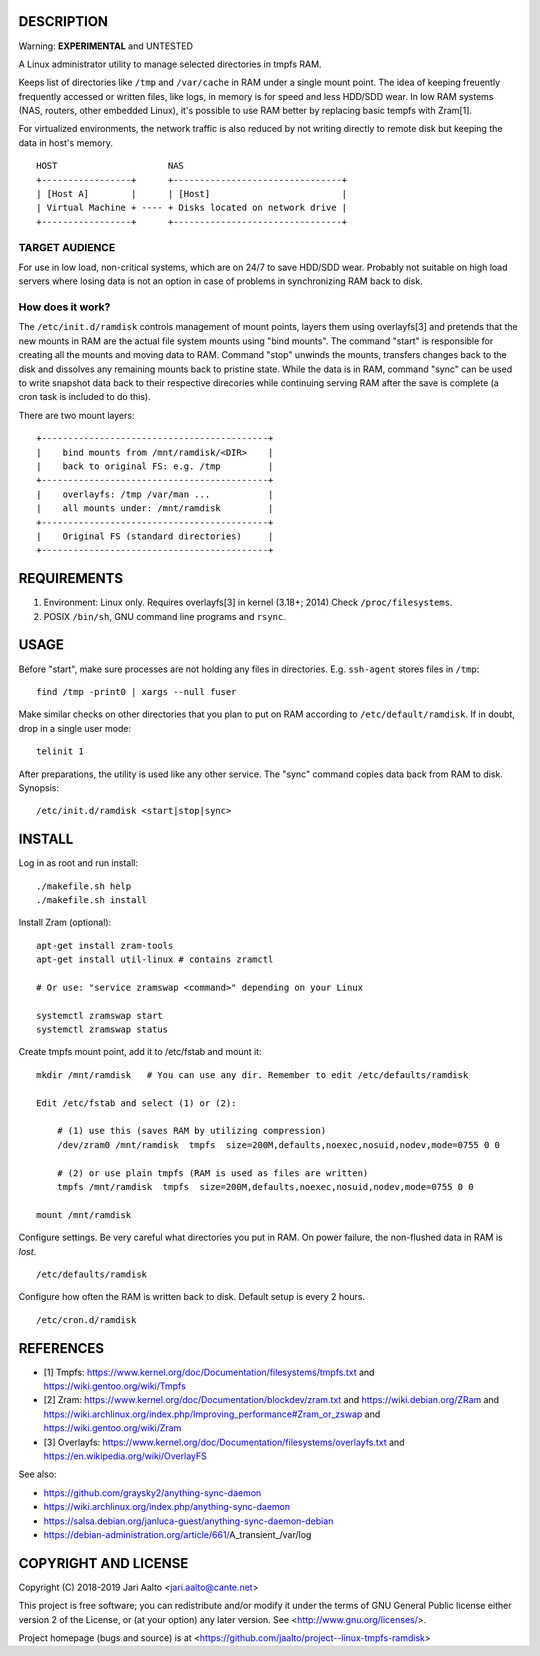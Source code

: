 ..  comment: the source is maintained in ReST format.
    Emacs: http://docutils.sourceforge.net/tools/editors/emacs/rst.el
    Manual: http://docutils.sourceforge.net/docs/user/rst/quickref.html

DESCRIPTION
===========

Warning: **EXPERIMENTAL** and UNTESTED

A Linux administrator utility to manage selected directories in tmpfs RAM.

Keeps list of directories like ``/tmp`` and ``/var/cache`` in RAM
under a single mount point. The idea of keeping freuently frequently
accessed or written files, like logs, in memory is for speed and less
HDD/SDD wear. In low RAM systems (NAS, routers, other embedded Linux),
it's possible to use RAM better by replacing basic tempfs with Zram[1].

For virtualized environments, the network traffic is also reduced by
not writing directly to remote disk but keeping the data in host's
memory. ::

     HOST                     NAS
     +-----------------+      +--------------------------------+
     | [Host A]        |      | [Host]                         |
     | Virtual Machine + ---- + Disks located on network drive |
     +-----------------+      +--------------------------------+

TARGET AUDIENCE
---------------

For use in low load, non-critical systems, which are on 24/7 to save
HDD/SDD wear. Probably not suitable on high load servers where losing
data is not an option in case of problems in synchronizing RAM back to
disk.

How does it work?
-----------------

The ``/etc/init.d/ramdisk`` controls management of mount points,
layers them using overlayfs[3] and pretends that the new mounts in RAM
are the actual file system mounts using "bind mounts". The command
"start" is responsible for creating all the mounts and moving data to
RAM. Command "stop" unwinds the mounts, transfers changes back to the
disk and dissolves any remaining mounts back to pristine state. While
the data is in RAM, command "sync" can be used to write snapshot data
back to their respective direcories while continuing serving RAM after
the save is complete (a cron task is included to do this).

There are two mount layers: ::

    +-------------------------------------------+
    |    bind mounts from /mnt/ramdisk/<DIR>    |
    |    back to original FS: e.g. /tmp         |
    +-------------------------------------------+
    |    overlayfs: /tmp /var/man ...           |
    |    all mounts under: /mnt/ramdisk         |
    +-------------------------------------------+
    |    Original FS (standard directories)     |
    +-------------------------------------------+

REQUIREMENTS
============

1. Environment: Linux only. Requires overlayfs[3] in kernel (3.18+; 2014)
   Check ``/proc/filesystems``.

2. POSIX ``/bin/sh``, GNU command
   line programs and ``rsync``.

USAGE
=====

Before "start", make sure processes are not holding any files in
directories. E.g. ``ssh-agent`` stores files in ``/tmp``: ::

     find /tmp -print0 | xargs --null fuser

Make similar checks on other directories that you plan to put on RAM
according to ``/etc/default/ramdisk``. If in doubt, drop in a single
user mode: ::

    telinit 1

After preparations, the utility is used like any other service. The
"sync" command copies data back from RAM to disk. Synopsis: ::

    /etc/init.d/ramdisk <start|stop|sync>

INSTALL
=======

Log in as root and run install: ::

    ./makefile.sh help
    ./makefile.sh install

Install Zram (optional): ::

    apt-get install zram-tools
    apt-get install util-linux # contains zramctl

    # Or use: "service zramswap <command>" depending on your Linux

    systemctl zramswap start
    systemctl zramswap status

Create tmpfs mount point, add it to /etc/fstab and mount it: ::

    mkdir /mnt/ramdisk   # You can use any dir. Remember to edit /etc/defaults/ramdisk

    Edit /etc/fstab and select (1) or (2):

	# (1) use this (saves RAM by utilizing compression)
	/dev/zram0 /mnt/ramdisk  tmpfs  size=200M,defaults,noexec,nosuid,nodev,mode=0755 0 0

	# (2) or use plain tmpfs (RAM is used as files are written)
	tmpfs /mnt/ramdisk  tmpfs  size=200M,defaults,noexec,nosuid,nodev,mode=0755 0 0

    mount /mnt/ramdisk

Configure settings. Be very careful what directories you put in RAM.
On power failure, the non-flushed data in RAM is *lost*. ::

    /etc/defaults/ramdisk

Configure how often the RAM is written back to disk. Default setup is every
2 hours. ::

    /etc/cron.d/ramdisk

REFERENCES
==========

- [1] Tmpfs:
  https://www.kernel.org/doc/Documentation/filesystems/tmpfs.txt and
  https://wiki.gentoo.org/wiki/Tmpfs

- [2] Zram:
  https://www.kernel.org/doc/Documentation/blockdev/zram.txt and
  https://wiki.debian.org/ZRam and
  https://wiki.archlinux.org/index.php/Improving_performance#Zram_or_zswap and
  https://wiki.gentoo.org/wiki/Zram

- [3] Overlayfs:
  https://www.kernel.org/doc/Documentation/filesystems/overlayfs.txt and
  https://en.wikipedia.org/wiki/OverlayFS

See also:

- https://github.com/graysky2/anything-sync-daemon
- https://wiki.archlinux.org/index.php/anything-sync-daemon
- https://salsa.debian.org/janluca-guest/anything-sync-daemon-debian
- https://debian-administration.org/article/661/A_transient_/var/log

COPYRIGHT AND LICENSE
=====================

Copyright (C) 2018-2019 Jari Aalto <jari.aalto@cante.net>

This project is free software; you can redistribute and/or modify it under
the terms of GNU General Public license either version 2 of the
License, or (at your option) any later version.
See <http://www.gnu.org/licenses/>.

Project homepage (bugs and source) is at
<https://github.com/jaalto/project--linux-tmpfs-ramdisk>

.. End of file

